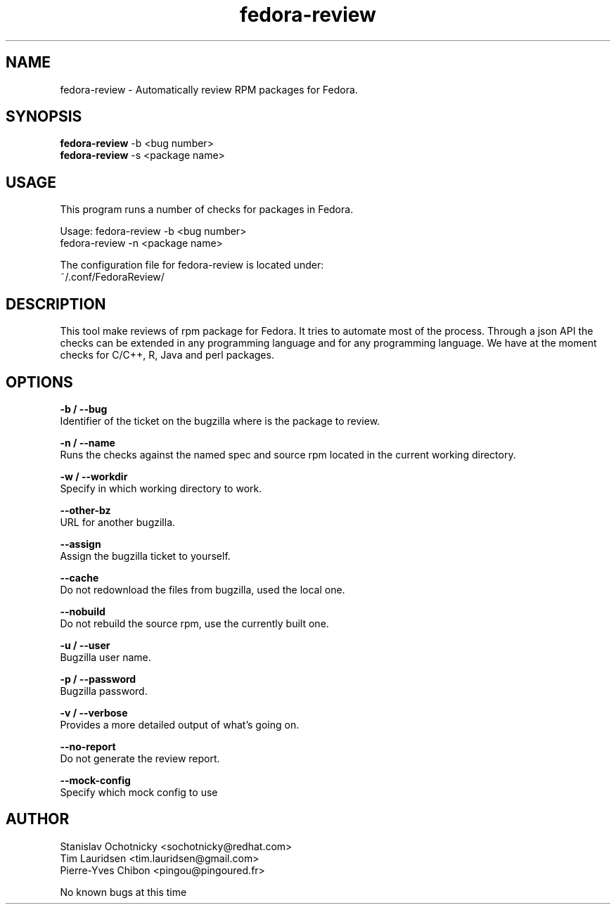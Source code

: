 .TH "fedora-review" 1
.SH NAME
fedora-review \- Automatically review RPM packages for Fedora.

.SH SYNOPSIS
.B fedora-review
-b <bug number>  
.br
.B fedora-review
-s <package name>

.SH USAGE
This program runs a number of checks  for packages in Fedora.
.sp
Usage:  fedora-review -b <bug number>
        fedora-review -n <package name>

The configuration file for fedora-review is located under:
 ~/.conf/FedoraReview/

.SH DESCRIPTION

This tool make reviews of rpm package for Fedora. It tries to automate most of the process.
Through a json API the checks can be extended in any programming language and for any programming language.
We have at the moment checks for C/C++, R, Java and perl packages.

.SH OPTIONS
.B -b / --bug
    Identifier of the ticket on the bugzilla where is the package to review.
.sp
.B -n / --name
    Runs the checks against the named spec and source rpm located in the current working directory.
.sp
.B -w / --workdir
    Specify in which working directory to work.
.sp
.B --other-bz
    URL for another bugzilla.
.sp
.B --assign
    Assign the bugzilla ticket to yourself.
.sp
.B --cache
    Do not redownload the files from bugzilla, used the local one.
.sp
.B --nobuild
    Do not rebuild the source rpm, use the currently built one.
.sp
.B -u / --user
    Bugzilla user name.
.sp
.B  -p / --password
   Bugzilla password.
.sp
.B  -v / --verbose
   Provides a more detailed output of what's going on.
.sp
.B --no-report
   Do not generate the review report.
.sp
.B --mock-config
   Specify which mock config to use

.SH AUTHOR 
  Stanislav Ochotnicky <sochotnicky@redhat.com>
  Tim Lauridsen <tim.lauridsen@gmail.com>
  Pierre-Yves Chibon <pingou@pingoured.fr>

.sp
.sp
No known bugs at this time
